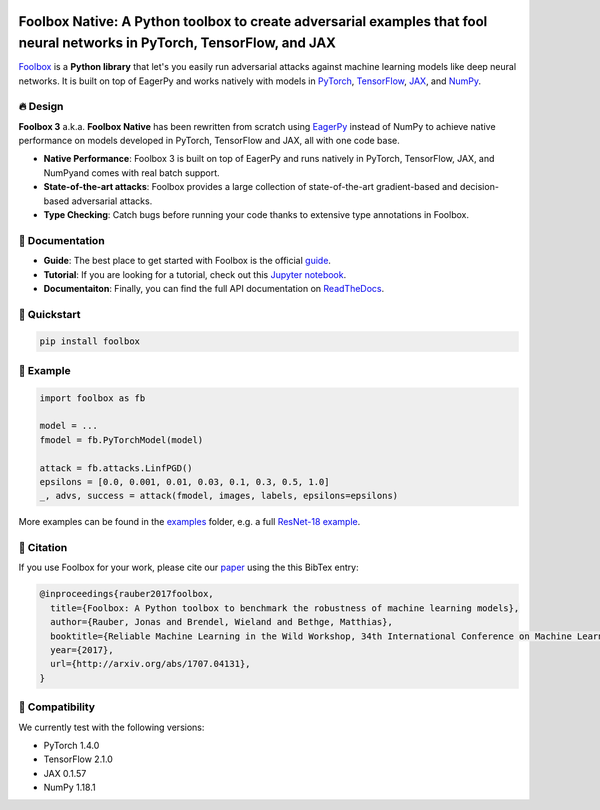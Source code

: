 .. raw:: html

   <a href="https://foolbox.jonasrauber.de"><img src="https://raw.githubusercontent.com/bethgelab/foolbox/master/guide/.vuepress/public/logo_small.png" align="right" /></a>

.. image:: https://badge.fury.io/py/foolbox.svg
   :target: https://badge.fury.io/py/foolbox

.. image:: https://readthedocs.org/projects/foolbox/badge/?version=latest
    :target: https://foolbox.readthedocs.io/en/latest/

.. image:: https://img.shields.io/badge/code%20style-black-000000.svg
   :target: https://github.com/ambv/black

=========================================================================================================================
Foolbox Native: A Python toolbox to create adversarial examples that fool neural networks in PyTorch, TensorFlow, and JAX
=========================================================================================================================

`Foolbox <https://foolbox.jonasrauber.de>`_ is a **Python library** that let's you easily run adversarial attacks against machine learning models like deep neural networks. It is built on top of EagerPy and works natively with models in `PyTorch <https://pytorch.org>`_, `TensorFlow <https://www.tensorflow.org>`_, `JAX <https://github.com/google/jax>`_, and `NumPy <https://numpy.org>`_.

🔥 Design 
----------

**Foolbox 3** a.k.a. **Foolbox Native** has been rewritten from scratch
using `EagerPy <https://github.com/jonasrauber/eagerpy>`_ instead of
NumPy to achieve native performance on models
developed in PyTorch, TensorFlow and JAX, all with one code base.

- **Native Performance**: Foolbox 3 is built on top of EagerPy and runs natively in PyTorch, TensorFlow, JAX, and NumPyand comes with real batch support.
- **State-of-the-art attacks**: Foolbox provides a large collection of state-of-the-art gradient-based and decision-based adversarial attacks.
- **Type Checking**: Catch bugs before running your code thanks to extensive type annotations in Foolbox.

📖 Documentation
-----------------

- **Guide**: The best place to get started with Foolbox is the official `guide <https://foolbox.jonasrauber.de>`_.
- **Tutorial**: If you are looking for a tutorial, check out this `Jupyter notebook <https://github.com/jonasrauber/foolbox-native-tutorial/blob/master/foolbox-native-tutorial.ipynb>`_.
- **Documentaiton**: Finally, you can find the full API documentation on `ReadTheDocs <https://foolbox.readthedocs.io/en/stable/>`_.

🚀 Quickstart
--------------

.. code-block:: bash

   pip install foolbox


🎉 Example
-----------

.. code-block:: python

   import foolbox as fb

   model = ...
   fmodel = fb.PyTorchModel(model)

   attack = fb.attacks.LinfPGD()
   epsilons = [0.0, 0.001, 0.01, 0.03, 0.1, 0.3, 0.5, 1.0]
   _, advs, success = attack(fmodel, images, labels, epsilons=epsilons)


More examples can be found in the `examples <./examples/>`_ folder, e.g.
a full `ResNet-18 example <./examples/pytorch_resnet18.py>`_.

📄 Citation
------------

If you use Foolbox for your work, please cite our `paper <https://arxiv.org/abs/1707.04131>`_ using the this BibTex entry:

.. code-block::

   @inproceedings{rauber2017foolbox,
     title={Foolbox: A Python toolbox to benchmark the robustness of machine learning models},
     author={Rauber, Jonas and Brendel, Wieland and Bethge, Matthias},
     booktitle={Reliable Machine Learning in the Wild Workshop, 34th International Conference on Machine Learning},
     year={2017},
     url={http://arxiv.org/abs/1707.04131},
   }


🐍 Compatibility
-----------------

We currently test with the following versions:

* PyTorch 1.4.0
* TensorFlow 2.1.0
* JAX 0.1.57
* NumPy 1.18.1
